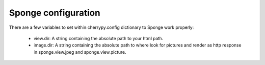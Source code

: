 .. _configuration:

====================
Sponge configuration
====================

There are a few variables to set within cherrypy.config dictionary to Sponge work properly:

 * view.dir: A string containing the absolute path to your html path.
 * image.dir: A string containing the absolute path to where look for pictures and render as http response in sponge.view.jpeg and sponge.view.picture.